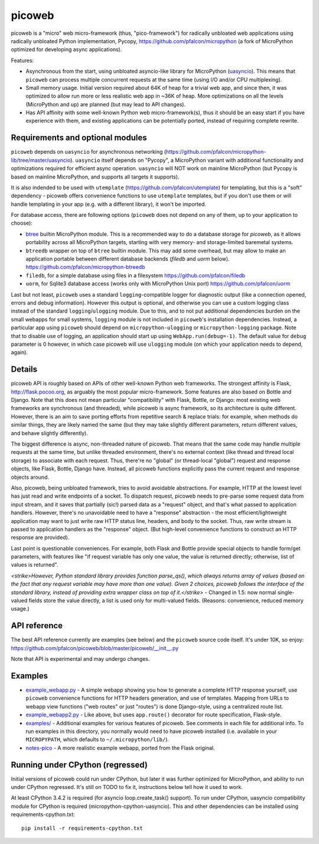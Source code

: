 picoweb
=======

picoweb is a "micro" web micro-framework (thus, "pico-framework") for
radically unbloated web applications using radically unbloated Python
implementation, Pycopy, https://github.com/pfalcon/micropython
(a fork of MicroPython optimized for developing async applications).

Features:

* Asynchronous from the start, using unbloated asyncio-like library
  for MicroPython (`uasyncio <https://github.com/pfalcon/micropython-lib/tree/master/uasyncio>`_).
  This means that ``picoweb`` can process multiple concurrent requests
  at the same time (using I/O and/or CPU multiplexing).
* Small memory usage. Initial version required about 64K of heap for
  a trivial web app, and since then, it was optimized to allow run
  more or less realistic web app in ~36K of heap. More optimizations
  on all the levels (MicroPython and up) are planned (but may lead to
  API changes).
* Has API affinity with some well-known Python web micro-framework(s),
  thus it should be an easy start if you have experience with them, and
  existing applications can be potentially ported, instead of requiring
  complete rewrite.


Requirements and optional modules
---------------------------------

``picoweb`` depends on ``uasyncio`` for asynchronous networking
(https://github.com/pfalcon/micropython-lib/tree/master/uasyncio).
``uasyncio`` itself depends on "Pycopy", a MicroPython variant with
additional functionality and optimizations required for efficient
async operation. ``uasyncio`` will NOT work on mainline MicroPython
(but Pycopy is based on mainline MicroPython, and supports all targets
it supports).

It is also indended to be used with ``utemplate``
(https://github.com/pfalcon/utemplate) for templating, but this is
a "soft" dependency - picoweb offers convenience functions to use
``utemplate`` templates, but if you don't use them or will handle
templating in your app (e.g. with a different library), it won't be
imported.

For database access, there are following options (``picoweb`` does
not depend on any of them, up to your application to choose):

* `btree <http://docs.micropython.org/en/latest/unix/library/btree.html>`_
  builtin MicroPython module. This is a recommended way to do a database
  storage for `picoweb`, as it allows portability across all MicroPython
  targets, starting with very memory- and storage-limited baremetal systems.
* ``btreedb`` wrapper on top of ``btree`` builtin module. This may add some
  overhead, but may allow to make an application portable between different
  database backends (`filedb` and `uorm` below).
  https://github.com/pfalcon/micropython-btreedb
* ``filedb``, for a simple database using files in a filesystem
  https://github.com/pfalcon/filedb
* ``uorm``, for Sqlite3 database access (works only with MicroPython
  Unix port) https://github.com/pfalcon/uorm

Last but not least, ``picoweb`` uses a standard ``logging``-compatible
logger for diagnostic output (like a connection opened, errors and debug
information). However this output is optional, and otherwise you can use
a custom logging class instead of the standard ``logging``/``ulogging``
module. Due to this, and to not put additional dependencies burden on
the small webapps for small systems, ``logging`` module is not included
in ``picoweb``'s installation dependencies. Instead, a particular app
using ``picoweb`` should depend on ``micropython-ulogging`` or
``micropython-logging`` package. Note that to disable use of logging,
an application should start up using ``WebApp.run(debug=-1)``. The
default value for ``debug`` parameter is 0 however, in which case
picoweb will use ``ulogging`` module (on which your application needs
to depend, again).


Details
-------

picoweb API is roughly based on APIs of other well-known Python web
frameworks. The strongest affinity is Flask, http://flask.pocoo.org, as
arguably the most popular micro-framework. Some features are also based on
Bottle and Django. Note that this does not mean particular "compatibility"
with Flask, Bottle, or Django: most existing web frameworks are synchronous
(and threaded), while picoweb is async framework, so its architecture is
quite different. However, there is an aim to save porting efforts from
repetitive search & replace trials: for example, when methods do similar
things, they are likely named the same (but they may take slightly different
parameters, return different values, and behave slightly differently).

The biggest difference is async, non-threaded nature of picoweb. That means
that the same code may handle multiple requests at the same time, but unlike
threaded environment, there's no external context (like thread and thread
local storage) to associate with each request. Thus, there're no "global"
(or thread-local "global") request and response objects, like Flask,
Bottle, Django have. Instead, all picoweb functions explicitly pass the
current request and response objects around.

Also, picoweb, being unbloated framework, tries to avoid avoidable
abstractions. For example, HTTP at the lowest level has just read and write
endpoints of a socket. To dispatch request, picoweb needs to pre-parse
some request data from input stream, and it saves that partially (sic!)
parsed data as a "request" object, and that's what passed to application
handlers. However, there's no unavoidable need to have a "response"
abstraction - the most efficient/lightweight application may want to
just write raw HTTP status line, headers, and body to the socket. Thus,
raw write stream is passed to application handlers as the "response" object.
(But high-level convenience functions to construct an HTTP response are
provided).

Last point is questionable conveniences. For example, both Flask and Bottle
provide special objects to handle form/get parameters, with features
like "if request variable has only one value, the value is returned directly;
otherwise, list of values is returned".

*<strike>However, Python standard library
provides function parse_qs(), which always returns array of values (based
on the fact that any request variable may have more than one value). Given
2 choices, picoweb follows the interface of the standard library, instead of
providing extra wrapper class on top of it.</strike>* - Changed in 1.5: now
normal single-valued fields store the value directly, a list is used only
for multi-valued fields. (Reasons: convenience, reduced memory usage.)


API reference
-------------

The best API reference currently are examples (see below) and the ``picoweb``
source code itself. It's under 10K, so enjoy:
https://github.com/pfalcon/picoweb/blob/master/picoweb/__init__.py

Note that API is experimental and may undergo changes.


Examples
--------

* `example_webapp.py <https://github.com/pfalcon/picoweb/blob/master/example_webapp.py>`_ -
  A simple webapp showing you how to generate a complete HTTP response
  yourself, use ``picoweb`` convenience functions for HTTP headers generation,
  and use of templates. Mapping from URLs to webapp view functions ("web
  routes" or just "routes") is done Django-style, using a centralized route
  list.
* `example_webapp2.py <https://github.com/pfalcon/picoweb/blob/master/example_webapp2.py>`_ -
  Like above, but uses ``app.route()`` decorator for route specification,
  Flask-style.
* `examples/ <https://github.com/pfalcon/picoweb/tree/master/examples>`_ -
  Additional examples for various features of picoweb. See comments in each
  file for additional info. To run examples in this directory, you normally
  would need to have picoweb installed (i.e. available in your ``MICROPYPATH``,
  which defaults to ``~/.micropython/lib/``).
* `notes-pico <https://github.com/pfalcon/notes-pico>`_ - A more realistic
  example webapp, ported from the Flask original.


Running under CPython (regressed)
---------------------------------

Initial versions of picoweb could run under CPython, but later it was
further optimized for MicroPython, and ability to run under CPython
regressed. It's still on TODO to fix it, instructions below tell how
it used to work.

At least CPython 3.4.2 is required (for asyncio loop.create_task() support).
To run under CPython, uasyncio compatibility module for CPython is required
(micropython-cpython-uasyncio). This and other dependencies can be installed
using requirements-cpython.txt::

    pip install -r requirements-cpython.txt
